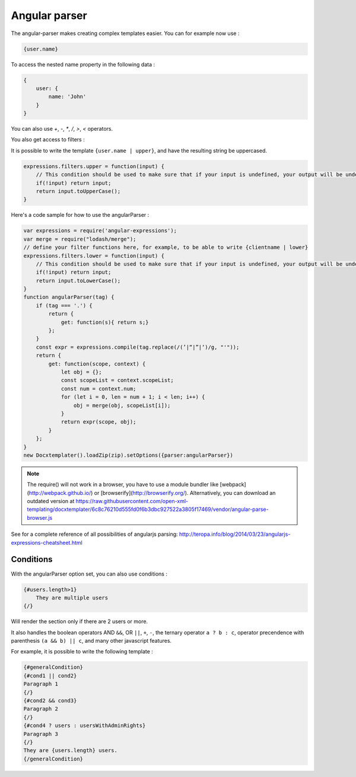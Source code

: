 ..  _angular_parse:

.. index::
   single: Angular parser

Angular parser
==============

The angular-parser makes creating complex templates easier.
You can for example now use : 

.. code-block:: text

    {user.name}

To access the nested name property in the following data : 

.. code-block:: javascript

    {
        user: {
            name: 'John'
        }
    }

You can also use `+`, `-`, `*`, `/`, `>`, `<` operators.

You also get access to filters : 

It is possible to write the template ``{user.name | upper}``, and have the resulting string be uppercased.

.. code-block:: javascript

    expressions.filters.upper = function(input) {
        // This condition should be used to make sure that if your input is undefined, your output will be undefined as well and will not throw an error
        if(!input) return input;
        return input.toUpperCase(); 
    }

Here's a code sample for how to use the angularParser :

.. code-block:: javascript

    var expressions = require('angular-expressions');
    var merge = require("lodash/merge");
    // define your filter functions here, for example, to be able to write {clientname | lower}
    expressions.filters.lower = function(input) {
        // This condition should be used to make sure that if your input is undefined, your output will be undefined as well and will not throw an error
        if(!input) return input;
        return input.toLowerCase(); 
    }
    function angularParser(tag) {
        if (tag === '.') {
            return {
                get: function(s){ return s;}
            };
        }
        const expr = expressions.compile(tag.replace(/(’|“|”|‘)/g, "'"));
        return {
            get: function(scope, context) {
                let obj = {};
                const scopeList = context.scopeList;
                const num = context.num;
                for (let i = 0, len = num + 1; i < len; i++) {
                    obj = merge(obj, scopeList[i]);
                }
                return expr(scope, obj);
            }
        };
    }
    new Docxtemplater().loadZip(zip).setOptions({parser:angularParser})

.. note::

    The require() will not work in a browser, you have to use a module bundler like [webpack](http://webpack.github.io/) or [browserify](http://browserify.org/). Alternatively, you can download an outdated version at https://raw.githubusercontent.com/open-xml-templating/docxtemplater/6c8c76210d555fd0f6b3dbc927522a3805f17469/vendor/angular-parse-browser.js

See for a complete reference of all possibilities of angularjs parsing:
http://teropa.info/blog/2014/03/23/angularjs-expressions-cheatsheet.html

Conditions
----------

With the angularParser option set, you can also use conditions : 

.. code-block:: text

    {#users.length>1}
        They are multiple users
    {/}

Will render the section only if there are 2 users or more.

It also handles the boolean operators AND ``&&``, OR ``||``, ``+``, ``-``, the ternary operator ``a ? b : c``, operator precendence with parenthesis ``(a && b) || c``, and many other javascript features.

For example, it is possible to write the following template : 


.. code-block:: text

    {#generalCondition}
    {#cond1 || cond2}
    Paragraph 1
    {/}
    {#cond2 && cond3}
    Paragraph 2
    {/}
    {#cond4 ? users : usersWithAdminRights}
    Paragraph 3
    {/}
    They are {users.length} users.
    {/generalCondition}
